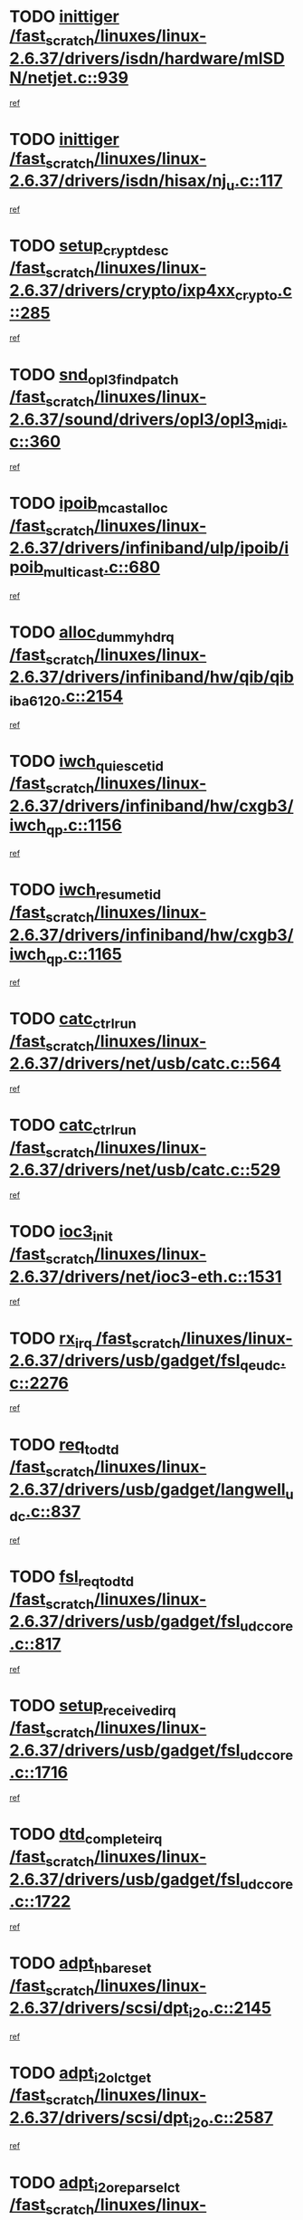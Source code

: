 * TODO [[view:/fast_scratch/linuxes/linux-2.6.37/drivers/isdn/hardware/mISDN/netjet.c::face=ovl-face1::linb=939::colb=7::cole=16][inittiger /fast_scratch/linuxes/linux-2.6.37/drivers/isdn/hardware/mISDN/netjet.c::939]]
[[view:/fast_scratch/linuxes/linux-2.6.37/drivers/isdn/hardware/mISDN/netjet.c::face=ovl-face2::linb=934::colb=1::cole=18][ref]]
* TODO [[view:/fast_scratch/linuxes/linux-2.6.37/drivers/isdn/hisax/nj_u.c::face=ovl-face1::linb=117::colb=3::cole=12][inittiger /fast_scratch/linuxes/linux-2.6.37/drivers/isdn/hisax/nj_u.c::117]]
[[view:/fast_scratch/linuxes/linux-2.6.37/drivers/isdn/hisax/nj_u.c::face=ovl-face2::linb=116::colb=3::cole=20][ref]]
* TODO [[view:/fast_scratch/linuxes/linux-2.6.37/drivers/crypto/ixp4xx_crypto.c::face=ovl-face1::linb=285::colb=2::cole=18][setup_crypt_desc /fast_scratch/linuxes/linux-2.6.37/drivers/crypto/ixp4xx_crypto.c::285]]
[[view:/fast_scratch/linuxes/linux-2.6.37/drivers/crypto/ixp4xx_crypto.c::face=ovl-face2::linb=282::colb=1::cole=18][ref]]
* TODO [[view:/fast_scratch/linuxes/linux-2.6.37/sound/drivers/opl3/opl3_midi.c::face=ovl-face1::linb=360::colb=9::cole=28][snd_opl3_find_patch /fast_scratch/linuxes/linux-2.6.37/sound/drivers/opl3/opl3_midi.c::360]]
[[view:/fast_scratch/linuxes/linux-2.6.37/sound/drivers/opl3/opl3_midi.c::face=ovl-face2::linb=351::colb=1::cole=18][ref]]
* TODO [[view:/fast_scratch/linuxes/linux-2.6.37/drivers/infiniband/ulp/ipoib/ipoib_multicast.c::face=ovl-face1::linb=680::colb=10::cole=27][ipoib_mcast_alloc /fast_scratch/linuxes/linux-2.6.37/drivers/infiniband/ulp/ipoib/ipoib_multicast.c::680]]
[[view:/fast_scratch/linuxes/linux-2.6.37/drivers/infiniband/ulp/ipoib/ipoib_multicast.c::face=ovl-face2::linb=664::colb=1::cole=18][ref]]
* TODO [[view:/fast_scratch/linuxes/linux-2.6.37/drivers/infiniband/hw/qib/qib_iba6120.c::face=ovl-face1::linb=2154::colb=3::cole=19][alloc_dummy_hdrq /fast_scratch/linuxes/linux-2.6.37/drivers/infiniband/hw/qib/qib_iba6120.c::2154]]
[[view:/fast_scratch/linuxes/linux-2.6.37/drivers/infiniband/hw/qib/qib_iba6120.c::face=ovl-face2::linb=2128::colb=1::cole=18][ref]]
* TODO [[view:/fast_scratch/linuxes/linux-2.6.37/drivers/infiniband/hw/cxgb3/iwch_qp.c::face=ovl-face1::linb=1156::colb=1::cole=17][iwch_quiesce_tid /fast_scratch/linuxes/linux-2.6.37/drivers/infiniband/hw/cxgb3/iwch_qp.c::1156]]
[[view:/fast_scratch/linuxes/linux-2.6.37/drivers/infiniband/hw/cxgb3/iwch_qp.c::face=ovl-face2::linb=1155::colb=1::cole=14][ref]]
* TODO [[view:/fast_scratch/linuxes/linux-2.6.37/drivers/infiniband/hw/cxgb3/iwch_qp.c::face=ovl-face1::linb=1165::colb=1::cole=16][iwch_resume_tid /fast_scratch/linuxes/linux-2.6.37/drivers/infiniband/hw/cxgb3/iwch_qp.c::1165]]
[[view:/fast_scratch/linuxes/linux-2.6.37/drivers/infiniband/hw/cxgb3/iwch_qp.c::face=ovl-face2::linb=1164::colb=1::cole=14][ref]]
* TODO [[view:/fast_scratch/linuxes/linux-2.6.37/drivers/net/usb/catc.c::face=ovl-face1::linb=564::colb=2::cole=15][catc_ctrl_run /fast_scratch/linuxes/linux-2.6.37/drivers/net/usb/catc.c::564]]
[[view:/fast_scratch/linuxes/linux-2.6.37/drivers/net/usb/catc.c::face=ovl-face2::linb=543::colb=1::cole=18][ref]]
* TODO [[view:/fast_scratch/linuxes/linux-2.6.37/drivers/net/usb/catc.c::face=ovl-face1::linb=529::colb=2::cole=15][catc_ctrl_run /fast_scratch/linuxes/linux-2.6.37/drivers/net/usb/catc.c::529]]
[[view:/fast_scratch/linuxes/linux-2.6.37/drivers/net/usb/catc.c::face=ovl-face2::linb=512::colb=1::cole=18][ref]]
* TODO [[view:/fast_scratch/linuxes/linux-2.6.37/drivers/net/ioc3-eth.c::face=ovl-face1::linb=1531::colb=1::cole=10][ioc3_init /fast_scratch/linuxes/linux-2.6.37/drivers/net/ioc3-eth.c::1531]]
[[view:/fast_scratch/linuxes/linux-2.6.37/drivers/net/ioc3-eth.c::face=ovl-face2::linb=1528::colb=1::cole=14][ref]]
* TODO [[view:/fast_scratch/linuxes/linux-2.6.37/drivers/usb/gadget/fsl_qe_udc.c::face=ovl-face1::linb=2276::colb=2::cole=8][rx_irq /fast_scratch/linuxes/linux-2.6.37/drivers/usb/gadget/fsl_qe_udc.c::2276]]
[[view:/fast_scratch/linuxes/linux-2.6.37/drivers/usb/gadget/fsl_qe_udc.c::face=ovl-face2::linb=2256::colb=1::cole=18][ref]]
* TODO [[view:/fast_scratch/linuxes/linux-2.6.37/drivers/usb/gadget/langwell_udc.c::face=ovl-face1::linb=837::colb=6::cole=16][req_to_dtd /fast_scratch/linuxes/linux-2.6.37/drivers/usb/gadget/langwell_udc.c::837]]
[[view:/fast_scratch/linuxes/linux-2.6.37/drivers/usb/gadget/langwell_udc.c::face=ovl-face2::linb=834::colb=1::cole=18][ref]]
* TODO [[view:/fast_scratch/linuxes/linux-2.6.37/drivers/usb/gadget/fsl_udc_core.c::face=ovl-face1::linb=817::colb=6::cole=20][fsl_req_to_dtd /fast_scratch/linuxes/linux-2.6.37/drivers/usb/gadget/fsl_udc_core.c::817]]
[[view:/fast_scratch/linuxes/linux-2.6.37/drivers/usb/gadget/fsl_udc_core.c::face=ovl-face2::linb=814::colb=1::cole=18][ref]]
* TODO [[view:/fast_scratch/linuxes/linux-2.6.37/drivers/usb/gadget/fsl_udc_core.c::face=ovl-face1::linb=1716::colb=3::cole=21][setup_received_irq /fast_scratch/linuxes/linux-2.6.37/drivers/usb/gadget/fsl_udc_core.c::1716]]
[[view:/fast_scratch/linuxes/linux-2.6.37/drivers/usb/gadget/fsl_udc_core.c::face=ovl-face2::linb=1697::colb=1::cole=18][ref]]
* TODO [[view:/fast_scratch/linuxes/linux-2.6.37/drivers/usb/gadget/fsl_udc_core.c::face=ovl-face1::linb=1722::colb=3::cole=19][dtd_complete_irq /fast_scratch/linuxes/linux-2.6.37/drivers/usb/gadget/fsl_udc_core.c::1722]]
[[view:/fast_scratch/linuxes/linux-2.6.37/drivers/usb/gadget/fsl_udc_core.c::face=ovl-face2::linb=1697::colb=1::cole=18][ref]]
* TODO [[view:/fast_scratch/linuxes/linux-2.6.37/drivers/scsi/dpt_i2o.c::face=ovl-face1::linb=2145::colb=2::cole=16][adpt_hba_reset /fast_scratch/linuxes/linux-2.6.37/drivers/scsi/dpt_i2o.c::2145]]
[[view:/fast_scratch/linuxes/linux-2.6.37/drivers/scsi/dpt_i2o.c::face=ovl-face2::linb=2144::colb=3::cole=20][ref]]
* TODO [[view:/fast_scratch/linuxes/linux-2.6.37/drivers/scsi/dpt_i2o.c::face=ovl-face1::linb=2587::colb=12::cole=28][adpt_i2o_lct_get /fast_scratch/linuxes/linux-2.6.37/drivers/scsi/dpt_i2o.c::2587]]
[[view:/fast_scratch/linuxes/linux-2.6.37/drivers/scsi/dpt_i2o.c::face=ovl-face2::linb=2586::colb=2::cole=19][ref]]
* TODO [[view:/fast_scratch/linuxes/linux-2.6.37/drivers/scsi/dpt_i2o.c::face=ovl-face1::linb=2589::colb=12::cole=32][adpt_i2o_reparse_lct /fast_scratch/linuxes/linux-2.6.37/drivers/scsi/dpt_i2o.c::2589]]
[[view:/fast_scratch/linuxes/linux-2.6.37/drivers/scsi/dpt_i2o.c::face=ovl-face2::linb=2586::colb=2::cole=19][ref]]
* TODO [[view:/fast_scratch/linuxes/linux-2.6.37/drivers/scsi/dpt_i2o.c::face=ovl-face1::linb=910::colb=6::cole=18][__adpt_reset /fast_scratch/linuxes/linux-2.6.37/drivers/scsi/dpt_i2o.c::910]]
[[view:/fast_scratch/linuxes/linux-2.6.37/drivers/scsi/dpt_i2o.c::face=ovl-face2::linb=909::colb=1::cole=14][ref]]
* TODO [[view:/fast_scratch/linuxes/linux-2.6.37/drivers/scsi/arm/fas216.c::face=ovl-face1::linb=2931::colb=2::cole=16][scsi_scan_host /fast_scratch/linuxes/linux-2.6.37/drivers/scsi/arm/fas216.c::2931]]
[[view:/fast_scratch/linuxes/linux-2.6.37/drivers/scsi/arm/fas216.c::face=ovl-face2::linb=2920::colb=1::cole=14][ref]]
* TODO [[view:/fast_scratch/linuxes/linux-2.6.37/drivers/isdn/i4l/isdn_ppp.c::face=ovl-face1::linb=1738::colb=3::cole=25][isdn_ppp_mp_reassembly /fast_scratch/linuxes/linux-2.6.37/drivers/isdn/i4l/isdn_ppp.c::1738]]
[[view:/fast_scratch/linuxes/linux-2.6.37/drivers/isdn/i4l/isdn_ppp.c::face=ovl-face2::linb=1599::colb=1::cole=18][ref]]
* TODO [[view:/fast_scratch/linuxes/linux-2.6.37/drivers/pci/intel-iommu.c::face=ovl-face1::linb=1548::colb=1::cole=23][iommu_enable_dev_iotlb /fast_scratch/linuxes/linux-2.6.37/drivers/pci/intel-iommu.c::1548]]
[[view:/fast_scratch/linuxes/linux-2.6.37/drivers/pci/intel-iommu.c::face=ovl-face2::linb=1459::colb=1::cole=18][ref]]
* TODO [[view:/fast_scratch/linuxes/linux-2.6.37/drivers/staging/slicoss/slicoss.c::face=ovl-face1::linb=3275::colb=2::cole=16][slic_card_init /fast_scratch/linuxes/linux-2.6.37/drivers/staging/slicoss/slicoss.c::3275]]
[[view:/fast_scratch/linuxes/linux-2.6.37/drivers/staging/slicoss/slicoss.c::face=ovl-face2::linb=3246::colb=1::cole=18][ref]]
* TODO [[view:/fast_scratch/linuxes/linux-2.6.37/drivers/scsi/advansys.c::face=ovl-face1::linb=8034::colb=2::cole=8][AdvISR /fast_scratch/linuxes/linux-2.6.37/drivers/scsi/advansys.c::8034]]
[[view:/fast_scratch/linuxes/linux-2.6.37/drivers/scsi/advansys.c::face=ovl-face2::linb=8033::colb=2::cole=19][ref]]
* TODO [[view:/fast_scratch/linuxes/linux-2.6.37/arch/x86/kernel/mca_32.c::face=ovl-face1::linb=315::colb=1::cole=20][mca_register_device /fast_scratch/linuxes/linux-2.6.37/arch/x86/kernel/mca_32.c::315]]
[[view:/fast_scratch/linuxes/linux-2.6.37/arch/x86/kernel/mca_32.c::face=ovl-face2::linb=299::colb=1::cole=14][ref]]
* TODO [[view:/fast_scratch/linuxes/linux-2.6.37/arch/x86/kernel/mca_32.c::face=ovl-face1::linb=333::colb=1::cole=20][mca_register_device /fast_scratch/linuxes/linux-2.6.37/arch/x86/kernel/mca_32.c::333]]
[[view:/fast_scratch/linuxes/linux-2.6.37/arch/x86/kernel/mca_32.c::face=ovl-face2::linb=299::colb=1::cole=14][ref]]
* TODO [[view:/fast_scratch/linuxes/linux-2.6.37/arch/x86/kernel/mca_32.c::face=ovl-face1::linb=367::colb=2::cole=21][mca_register_device /fast_scratch/linuxes/linux-2.6.37/arch/x86/kernel/mca_32.c::367]]
[[view:/fast_scratch/linuxes/linux-2.6.37/arch/x86/kernel/mca_32.c::face=ovl-face2::linb=299::colb=1::cole=14][ref]]
* TODO [[view:/fast_scratch/linuxes/linux-2.6.37/arch/x86/kernel/mca_32.c::face=ovl-face1::linb=395::colb=2::cole=21][mca_register_device /fast_scratch/linuxes/linux-2.6.37/arch/x86/kernel/mca_32.c::395]]
[[view:/fast_scratch/linuxes/linux-2.6.37/arch/x86/kernel/mca_32.c::face=ovl-face2::linb=299::colb=1::cole=14][ref]]
* TODO [[view:/fast_scratch/linuxes/linux-2.6.37/drivers/infiniband/hw/ehca/ehca_mrmw.c::face=ovl-face1::linb=572::colb=7::cole=20][ehca_rereg_mr /fast_scratch/linuxes/linux-2.6.37/drivers/infiniband/hw/ehca/ehca_mrmw.c::572]]
[[view:/fast_scratch/linuxes/linux-2.6.37/drivers/infiniband/hw/ehca/ehca_mrmw.c::face=ovl-face2::linb=530::colb=1::cole=18][ref]]
* TODO [[view:/fast_scratch/linuxes/linux-2.6.37/drivers/staging/line6/pcm.c::face=ovl-face1::linb=213::colb=9::cole=35][snd_line6_playback_trigger /fast_scratch/linuxes/linux-2.6.37/drivers/staging/line6/pcm.c::213]]
[[view:/fast_scratch/linuxes/linux-2.6.37/drivers/staging/line6/pcm.c::face=ovl-face2::linb=207::colb=1::cole=18][ref]]
* TODO [[view:/fast_scratch/linuxes/linux-2.6.37/drivers/staging/line6/pcm.c::face=ovl-face1::linb=224::colb=9::cole=34][snd_line6_capture_trigger /fast_scratch/linuxes/linux-2.6.37/drivers/staging/line6/pcm.c::224]]
[[view:/fast_scratch/linuxes/linux-2.6.37/drivers/staging/line6/pcm.c::face=ovl-face2::linb=207::colb=1::cole=18][ref]]
* TODO [[view:/fast_scratch/linuxes/linux-2.6.37/drivers/staging/hv/channel_mgmt.c::face=ovl-face1::linb=851::colb=3::cole=15][free_channel /fast_scratch/linuxes/linux-2.6.37/drivers/staging/hv/channel_mgmt.c::851]]
[[view:/fast_scratch/linuxes/linux-2.6.37/drivers/staging/hv/channel_mgmt.c::face=ovl-face2::linb=837::colb=1::cole=18][ref]]
* TODO [[view:/fast_scratch/linuxes/linux-2.6.37/drivers/md/dm.c::face=ovl-face1::linb=2042::colb=1::cole=26][dm_table_set_restrictions /fast_scratch/linuxes/linux-2.6.37/drivers/md/dm.c::2042]]
[[view:/fast_scratch/linuxes/linux-2.6.37/drivers/md/dm.c::face=ovl-face2::linb=2039::colb=1::cole=19][ref]]
* TODO [[view:/fast_scratch/linuxes/linux-2.6.37/drivers/infiniband/hw/ehca/ehca_qp.c::face=ovl-face1::linb=1495::colb=6::cole=19][ehca_calc_ipd /fast_scratch/linuxes/linux-2.6.37/drivers/infiniband/hw/ehca/ehca_qp.c::1495]]
[[view:/fast_scratch/linuxes/linux-2.6.37/drivers/infiniband/hw/ehca/ehca_qp.c::face=ovl-face2::linb=1398::colb=3::cole=20][ref]]
* TODO [[view:/fast_scratch/linuxes/linux-2.6.37/drivers/infiniband/hw/ehca/ehca_qp.c::face=ovl-face1::linb=1596::colb=6::cole=19][ehca_calc_ipd /fast_scratch/linuxes/linux-2.6.37/drivers/infiniband/hw/ehca/ehca_qp.c::1596]]
[[view:/fast_scratch/linuxes/linux-2.6.37/drivers/infiniband/hw/ehca/ehca_qp.c::face=ovl-face2::linb=1398::colb=3::cole=20][ref]]
* TODO [[view:/fast_scratch/linuxes/linux-2.6.37/drivers/infiniband/hw/ehca/ehca_irq.c::face=ovl-face1::linb=375::colb=2::cole=18][ehca_recover_sqp /fast_scratch/linuxes/linux-2.6.37/drivers/infiniband/hw/ehca/ehca_irq.c::375]]
[[view:/fast_scratch/linuxes/linux-2.6.37/drivers/infiniband/hw/ehca/ehca_irq.c::face=ovl-face2::linb=370::colb=1::cole=18][ref]]
* TODO [[view:/fast_scratch/linuxes/linux-2.6.37/drivers/infiniband/hw/ehca/ehca_irq.c::face=ovl-face1::linb=377::colb=2::cole=18][ehca_recover_sqp /fast_scratch/linuxes/linux-2.6.37/drivers/infiniband/hw/ehca/ehca_irq.c::377]]
[[view:/fast_scratch/linuxes/linux-2.6.37/drivers/infiniband/hw/ehca/ehca_irq.c::face=ovl-face2::linb=370::colb=1::cole=18][ref]]
* TODO [[view:/fast_scratch/linuxes/linux-2.6.37/drivers/scsi/scsi_transport_fc.c::face=ovl-face1::linb=4151::colb=2::cole=22][bsg_unregister_queue /fast_scratch/linuxes/linux-2.6.37/drivers/scsi/scsi_transport_fc.c::4151]]
[[view:/fast_scratch/linuxes/linux-2.6.37/drivers/scsi/scsi_transport_fc.c::face=ovl-face2::linb=4117::colb=2::cole=15][ref]]
* TODO [[view:/fast_scratch/linuxes/linux-2.6.37/drivers/scsi/scsi_transport_fc.c::face=ovl-face1::linb=4151::colb=2::cole=22][bsg_unregister_queue /fast_scratch/linuxes/linux-2.6.37/drivers/scsi/scsi_transport_fc.c::4151]]
[[view:/fast_scratch/linuxes/linux-2.6.37/drivers/scsi/scsi_transport_fc.c::face=ovl-face2::linb=4148::colb=3::cole=16][ref]]
* TODO [[view:/fast_scratch/linuxes/linux-2.6.37/arch/blackfin/kernel/trace.c::face=ovl-face1::linb=122::colb=4::cole=9][mmput /fast_scratch/linuxes/linux-2.6.37/arch/blackfin/kernel/trace.c::122]]
[[view:/fast_scratch/linuxes/linux-2.6.37/arch/blackfin/kernel/trace.c::face=ovl-face2::linb=114::colb=1::cole=19][ref]]
* TODO [[view:/fast_scratch/linuxes/linux-2.6.37/arch/blackfin/kernel/trace.c::face=ovl-face1::linb=167::colb=5::cole=10][mmput /fast_scratch/linuxes/linux-2.6.37/arch/blackfin/kernel/trace.c::167]]
[[view:/fast_scratch/linuxes/linux-2.6.37/arch/blackfin/kernel/trace.c::face=ovl-face2::linb=114::colb=1::cole=19][ref]]
* TODO [[view:/fast_scratch/linuxes/linux-2.6.37/arch/blackfin/kernel/trace.c::face=ovl-face1::linb=178::colb=3::cole=8][mmput /fast_scratch/linuxes/linux-2.6.37/arch/blackfin/kernel/trace.c::178]]
[[view:/fast_scratch/linuxes/linux-2.6.37/arch/blackfin/kernel/trace.c::face=ovl-face2::linb=114::colb=1::cole=19][ref]]
* TODO [[view:/fast_scratch/linuxes/linux-2.6.37/drivers/ata/sata_nv.c::face=ovl-face1::linb=757::colb=3::cole=25][blk_queue_bounce_limit /fast_scratch/linuxes/linux-2.6.37/drivers/ata/sata_nv.c::757]]
[[view:/fast_scratch/linuxes/linux-2.6.37/drivers/ata/sata_nv.c::face=ovl-face2::linb=696::colb=1::cole=18][ref]]
* TODO [[view:/fast_scratch/linuxes/linux-2.6.37/drivers/ata/sata_nv.c::face=ovl-face1::linb=760::colb=3::cole=25][blk_queue_bounce_limit /fast_scratch/linuxes/linux-2.6.37/drivers/ata/sata_nv.c::760]]
[[view:/fast_scratch/linuxes/linux-2.6.37/drivers/ata/sata_nv.c::face=ovl-face2::linb=696::colb=1::cole=18][ref]]
* TODO [[view:/fast_scratch/linuxes/linux-2.6.37/drivers/ata/sata_nv.c::face=ovl-face1::linb=768::colb=3::cole=25][blk_queue_bounce_limit /fast_scratch/linuxes/linux-2.6.37/drivers/ata/sata_nv.c::768]]
[[view:/fast_scratch/linuxes/linux-2.6.37/drivers/ata/sata_nv.c::face=ovl-face2::linb=696::colb=1::cole=18][ref]]
* TODO [[view:/fast_scratch/linuxes/linux-2.6.37/drivers/ata/sata_nv.c::face=ovl-face1::linb=771::colb=3::cole=25][blk_queue_bounce_limit /fast_scratch/linuxes/linux-2.6.37/drivers/ata/sata_nv.c::771]]
[[view:/fast_scratch/linuxes/linux-2.6.37/drivers/ata/sata_nv.c::face=ovl-face2::linb=696::colb=1::cole=18][ref]]
* TODO [[view:/fast_scratch/linuxes/linux-2.6.37/drivers/ide/ide-eh.c::face=ovl-face1::linb=351::colb=2::cole=11][pre_reset /fast_scratch/linuxes/linux-2.6.37/drivers/ide/ide-eh.c::351]]
[[view:/fast_scratch/linuxes/linux-2.6.37/drivers/ide/ide-eh.c::face=ovl-face2::linb=344::colb=1::cole=18][ref]]
* TODO [[view:/fast_scratch/linuxes/linux-2.6.37/drivers/ide/ide-eh.c::face=ovl-face1::linb=390::colb=2::cole=11][pre_reset /fast_scratch/linuxes/linux-2.6.37/drivers/ide/ide-eh.c::390]]
[[view:/fast_scratch/linuxes/linux-2.6.37/drivers/ide/ide-eh.c::face=ovl-face2::linb=344::colb=1::cole=18][ref]]
* TODO [[view:/fast_scratch/linuxes/linux-2.6.37/drivers/ide/ide-eh.c::face=ovl-face1::linb=390::colb=2::cole=11][pre_reset /fast_scratch/linuxes/linux-2.6.37/drivers/ide/ide-eh.c::390]]
[[view:/fast_scratch/linuxes/linux-2.6.37/drivers/ide/ide-eh.c::face=ovl-face2::linb=381::colb=2::cole=19][ref]]
* TODO [[view:/fast_scratch/linuxes/linux-2.6.37/block/cfq-iosched.c::face=ovl-face1::linb=2926::colb=10::cole=31][kmem_cache_alloc_node /fast_scratch/linuxes/linux-2.6.37/block/cfq-iosched.c::2926]]
[[view:/fast_scratch/linuxes/linux-2.6.37/block/cfq-iosched.c::face=ovl-face2::linb=2922::colb=3::cole=16][ref]]
* TODO [[view:/fast_scratch/linuxes/linux-2.6.37/block/cfq-iosched.c::face=ovl-face1::linb=3660::colb=9::cole=22][cfq_get_queue /fast_scratch/linuxes/linux-2.6.37/block/cfq-iosched.c::3660]]
[[view:/fast_scratch/linuxes/linux-2.6.37/block/cfq-iosched.c::face=ovl-face2::linb=3652::colb=1::cole=18][ref]]
* TODO [[view:/fast_scratch/linuxes/linux-2.6.37/block/cfq-iosched.c::face=ovl-face1::linb=2818::colb=13::cole=26][cfq_get_queue /fast_scratch/linuxes/linux-2.6.37/block/cfq-iosched.c::2818]]
[[view:/fast_scratch/linuxes/linux-2.6.37/block/cfq-iosched.c::face=ovl-face2::linb=2813::colb=1::cole=18][ref]]
* TODO [[view:/fast_scratch/linuxes/linux-2.6.37/drivers/net/b44.c::face=ovl-face1::linb=971::colb=15::cole=33][__netdev_alloc_skb /fast_scratch/linuxes/linux-2.6.37/drivers/net/b44.c::971]]
[[view:/fast_scratch/linuxes/linux-2.6.37/drivers/net/b44.c::face=ovl-face2::linb=953::colb=1::cole=18][ref]]
* TODO [[view:/fast_scratch/linuxes/linux-2.6.37/drivers/net/ns83820.c::face=ovl-face1::linb=591::colb=8::cole=26][__netdev_alloc_skb /fast_scratch/linuxes/linux-2.6.37/drivers/net/ns83820.c::591]]
[[view:/fast_scratch/linuxes/linux-2.6.37/drivers/net/ns83820.c::face=ovl-face2::linb=585::colb=2::cole=19][ref]]
* TODO [[view:/fast_scratch/linuxes/linux-2.6.37/drivers/net/ns83820.c::face=ovl-face1::linb=591::colb=8::cole=26][__netdev_alloc_skb /fast_scratch/linuxes/linux-2.6.37/drivers/net/ns83820.c::591]]
[[view:/fast_scratch/linuxes/linux-2.6.37/drivers/net/ns83820.c::face=ovl-face2::linb=597::colb=3::cole=20][ref]]
* TODO [[view:/fast_scratch/linuxes/linux-2.6.37/drivers/net/xen-netfront.c::face=ovl-face1::linb=1591::colb=1::cole=24][xennet_alloc_rx_buffers /fast_scratch/linuxes/linux-2.6.37/drivers/net/xen-netfront.c::1591]]
[[view:/fast_scratch/linuxes/linux-2.6.37/drivers/net/xen-netfront.c::face=ovl-face2::linb=1555::colb=1::cole=14][ref]]
* TODO [[view:/fast_scratch/linuxes/linux-2.6.37/drivers/net/b44.c::face=ovl-face1::linb=1050::colb=1::cole=15][b44_init_rings /fast_scratch/linuxes/linux-2.6.37/drivers/net/b44.c::1050]]
[[view:/fast_scratch/linuxes/linux-2.6.37/drivers/net/b44.c::face=ovl-face2::linb=1047::colb=1::cole=14][ref]]
* TODO [[view:/fast_scratch/linuxes/linux-2.6.37/drivers/net/b44.c::face=ovl-face1::linb=854::colb=2::cole=16][b44_init_rings /fast_scratch/linuxes/linux-2.6.37/drivers/net/b44.c::854]]
[[view:/fast_scratch/linuxes/linux-2.6.37/drivers/net/b44.c::face=ovl-face2::linb=843::colb=1::cole=18][ref]]
* TODO [[view:/fast_scratch/linuxes/linux-2.6.37/drivers/net/b44.c::face=ovl-face1::linb=868::colb=2::cole=16][b44_init_rings /fast_scratch/linuxes/linux-2.6.37/drivers/net/b44.c::868]]
[[view:/fast_scratch/linuxes/linux-2.6.37/drivers/net/b44.c::face=ovl-face2::linb=866::colb=2::cole=19][ref]]
* TODO [[view:/fast_scratch/linuxes/linux-2.6.37/drivers/net/b44.c::face=ovl-face1::linb=2299::colb=1::cole=15][b44_init_rings /fast_scratch/linuxes/linux-2.6.37/drivers/net/b44.c::2299]]
[[view:/fast_scratch/linuxes/linux-2.6.37/drivers/net/b44.c::face=ovl-face2::linb=2298::colb=1::cole=14][ref]]
* TODO [[view:/fast_scratch/linuxes/linux-2.6.37/drivers/net/b44.c::face=ovl-face1::linb=1961::colb=2::cole=16][b44_init_rings /fast_scratch/linuxes/linux-2.6.37/drivers/net/b44.c::1961]]
[[view:/fast_scratch/linuxes/linux-2.6.37/drivers/net/b44.c::face=ovl-face2::linb=1946::colb=1::cole=14][ref]]
* TODO [[view:/fast_scratch/linuxes/linux-2.6.37/drivers/net/b44.c::face=ovl-face1::linb=1918::colb=1::cole=15][b44_init_rings /fast_scratch/linuxes/linux-2.6.37/drivers/net/b44.c::1918]]
[[view:/fast_scratch/linuxes/linux-2.6.37/drivers/net/b44.c::face=ovl-face2::linb=1912::colb=1::cole=14][ref]]
* TODO [[view:/fast_scratch/linuxes/linux-2.6.37/drivers/net/b44.c::face=ovl-face1::linb=934::colb=1::cole=15][b44_init_rings /fast_scratch/linuxes/linux-2.6.37/drivers/net/b44.c::934]]
[[view:/fast_scratch/linuxes/linux-2.6.37/drivers/net/b44.c::face=ovl-face2::linb=931::colb=1::cole=14][ref]]
* TODO [[view:/fast_scratch/linuxes/linux-2.6.37/kernel/exit.c::face=ovl-face1::linb=358::colb=1::cole=13][commit_creds /fast_scratch/linuxes/linux-2.6.37/kernel/exit.c::358]]
[[view:/fast_scratch/linuxes/linux-2.6.37/kernel/exit.c::face=ovl-face2::linb=339::colb=1::cole=15][ref]]
* TODO [[view:/fast_scratch/linuxes/linux-2.6.37/drivers/s390/char/vmur.c::face=ovl-face1::linb=856::colb=1::cole=16][dev_set_drvdata /fast_scratch/linuxes/linux-2.6.37/drivers/s390/char/vmur.c::856]]
[[view:/fast_scratch/linuxes/linux-2.6.37/drivers/s390/char/vmur.c::face=ovl-face2::linb=855::colb=1::cole=14][ref]]
* TODO [[view:/fast_scratch/linuxes/linux-2.6.37/drivers/s390/char/vmur.c::face=ovl-face1::linb=997::colb=1::cole=16][dev_set_drvdata /fast_scratch/linuxes/linux-2.6.37/drivers/s390/char/vmur.c::997]]
[[view:/fast_scratch/linuxes/linux-2.6.37/drivers/s390/char/vmur.c::face=ovl-face2::linb=995::colb=1::cole=18][ref]]
* TODO [[view:/fast_scratch/linuxes/linux-2.6.37/drivers/s390/block/dasd_devmap.c::face=ovl-face1::linb=574::colb=1::cole=16][dev_set_drvdata /fast_scratch/linuxes/linux-2.6.37/drivers/s390/block/dasd_devmap.c::574]]
[[view:/fast_scratch/linuxes/linux-2.6.37/drivers/s390/block/dasd_devmap.c::face=ovl-face2::linb=573::colb=1::cole=18][ref]]
* TODO [[view:/fast_scratch/linuxes/linux-2.6.37/drivers/s390/block/dasd_devmap.c::face=ovl-face1::linb=610::colb=1::cole=16][dev_set_drvdata /fast_scratch/linuxes/linux-2.6.37/drivers/s390/block/dasd_devmap.c::610]]
[[view:/fast_scratch/linuxes/linux-2.6.37/drivers/s390/block/dasd_devmap.c::face=ovl-face2::linb=609::colb=1::cole=18][ref]]
* TODO [[view:/fast_scratch/linuxes/linux-2.6.37/drivers/s390/cio/ccwgroup.c::face=ovl-face1::linb=273::colb=2::cole=17][dev_set_drvdata /fast_scratch/linuxes/linux-2.6.37/drivers/s390/cio/ccwgroup.c::273]]
[[view:/fast_scratch/linuxes/linux-2.6.37/drivers/s390/cio/ccwgroup.c::face=ovl-face2::linb=267::colb=2::cole=15][ref]]
* TODO [[view:/fast_scratch/linuxes/linux-2.6.37/drivers/s390/cio/ccwgroup.c::face=ovl-face1::linb=313::colb=4::cole=19][dev_set_drvdata /fast_scratch/linuxes/linux-2.6.37/drivers/s390/cio/ccwgroup.c::313]]
[[view:/fast_scratch/linuxes/linux-2.6.37/drivers/s390/cio/ccwgroup.c::face=ovl-face2::linb=311::colb=3::cole=16][ref]]
* TODO [[view:/fast_scratch/linuxes/linux-2.6.37/drivers/s390/cio/ccwgroup.c::face=ovl-face1::linb=128::colb=4::cole=19][dev_set_drvdata /fast_scratch/linuxes/linux-2.6.37/drivers/s390/cio/ccwgroup.c::128]]
[[view:/fast_scratch/linuxes/linux-2.6.37/drivers/s390/cio/ccwgroup.c::face=ovl-face2::linb=126::colb=3::cole=16][ref]]
* TODO [[view:/fast_scratch/linuxes/linux-2.6.37/drivers/usb/host/r8a66597-hcd.c::face=ovl-face1::linb=2237::colb=3::cole=19][free_usb_address /fast_scratch/linuxes/linux-2.6.37/drivers/usb/host/r8a66597-hcd.c::2237]]
[[view:/fast_scratch/linuxes/linux-2.6.37/drivers/usb/host/r8a66597-hcd.c::face=ovl-face2::linb=2168::colb=1::cole=18][ref]]
* TODO [[view:/fast_scratch/linuxes/linux-2.6.37/drivers/usb/host/r8a66597-hcd.c::face=ovl-face1::linb=2094::colb=4::cole=20][free_usb_address /fast_scratch/linuxes/linux-2.6.37/drivers/usb/host/r8a66597-hcd.c::2094]]
[[view:/fast_scratch/linuxes/linux-2.6.37/drivers/usb/host/r8a66597-hcd.c::face=ovl-face2::linb=2091::colb=4::cole=21][ref]]
* TODO [[view:/fast_scratch/linuxes/linux-2.6.37/drivers/usb/host/r8a66597-hcd.c::face=ovl-face1::linb=1758::colb=3::cole=17][start_transfer /fast_scratch/linuxes/linux-2.6.37/drivers/usb/host/r8a66597-hcd.c::1758]]
[[view:/fast_scratch/linuxes/linux-2.6.37/drivers/usb/host/r8a66597-hcd.c::face=ovl-face2::linb=1748::colb=1::cole=18][ref]]
* TODO [[view:/fast_scratch/linuxes/linux-2.6.37/drivers/usb/host/r8a66597-hcd.c::face=ovl-face1::linb=1804::colb=2::cole=16][start_transfer /fast_scratch/linuxes/linux-2.6.37/drivers/usb/host/r8a66597-hcd.c::1804]]
[[view:/fast_scratch/linuxes/linux-2.6.37/drivers/usb/host/r8a66597-hcd.c::face=ovl-face2::linb=1772::colb=1::cole=18][ref]]
* TODO [[view:/fast_scratch/linuxes/linux-2.6.37/drivers/usb/host/r8a66597-hcd.c::face=ovl-face1::linb=1952::colb=9::cole=23][start_transfer /fast_scratch/linuxes/linux-2.6.37/drivers/usb/host/r8a66597-hcd.c::1952]]
[[view:/fast_scratch/linuxes/linux-2.6.37/drivers/usb/host/r8a66597-hcd.c::face=ovl-face2::linb=1909::colb=1::cole=18][ref]]
* TODO [[view:/fast_scratch/linuxes/linux-2.6.37/drivers/usb/host/r8a66597-hcd.c::face=ovl-face1::linb=2021::colb=1::cole=15][finish_request /fast_scratch/linuxes/linux-2.6.37/drivers/usb/host/r8a66597-hcd.c::2021]]
[[view:/fast_scratch/linuxes/linux-2.6.37/drivers/usb/host/r8a66597-hcd.c::face=ovl-face2::linb=2014::colb=1::cole=18][ref]]
* TODO [[view:/fast_scratch/linuxes/linux-2.6.37/drivers/usb/host/r8a66597-hcd.c::face=ovl-face1::linb=1987::colb=2::cole=16][finish_request /fast_scratch/linuxes/linux-2.6.37/drivers/usb/host/r8a66597-hcd.c::1987]]
[[view:/fast_scratch/linuxes/linux-2.6.37/drivers/usb/host/r8a66597-hcd.c::face=ovl-face2::linb=1977::colb=1::cole=18][ref]]
* TODO [[view:/fast_scratch/linuxes/linux-2.6.37/drivers/usb/host/isp116x-hcd.c::face=ovl-face1::linb=1369::colb=3::cole=21][device_init_wakeup /fast_scratch/linuxes/linux-2.6.37/drivers/usb/host/isp116x-hcd.c::1369]]
[[view:/fast_scratch/linuxes/linux-2.6.37/drivers/usb/host/isp116x-hcd.c::face=ovl-face2::linb=1317::colb=1::cole=18][ref]]
* TODO [[view:/fast_scratch/linuxes/linux-2.6.37/drivers/scsi/aacraid/commsup.c::face=ovl-face1::linb=1549::colb=12::cole=30][_aac_reset_adapter /fast_scratch/linuxes/linux-2.6.37/drivers/scsi/aacraid/commsup.c::1549]]
[[view:/fast_scratch/linuxes/linux-2.6.37/drivers/scsi/aacraid/commsup.c::face=ovl-face2::linb=1548::colb=2::cole=19][ref]]
* TODO [[view:/fast_scratch/linuxes/linux-2.6.37/drivers/scsi/aacraid/commsup.c::face=ovl-face1::linb=1386::colb=10::cole=28][_aac_reset_adapter /fast_scratch/linuxes/linux-2.6.37/drivers/scsi/aacraid/commsup.c::1386]]
[[view:/fast_scratch/linuxes/linux-2.6.37/drivers/scsi/aacraid/commsup.c::face=ovl-face2::linb=1385::colb=1::cole=18][ref]]
* TODO [[view:/fast_scratch/linuxes/linux-2.6.37/drivers/scsi/bfa/bfad.c::face=ovl-face1::linb=1051::colb=1::cole=13][bfa_fcs_init /fast_scratch/linuxes/linux-2.6.37/drivers/scsi/bfa/bfad.c::1051]]
[[view:/fast_scratch/linuxes/linux-2.6.37/drivers/scsi/bfa/bfad.c::face=ovl-face2::linb=1049::colb=1::cole=18][ref]]
* TODO [[view:/fast_scratch/linuxes/linux-2.6.37/drivers/usb/gadget/goku_udc.c::face=ovl-face1::linb=176::colb=1::cole=8][command /fast_scratch/linuxes/linux-2.6.37/drivers/usb/gadget/goku_udc.c::176]]
[[view:/fast_scratch/linuxes/linux-2.6.37/drivers/usb/gadget/goku_udc.c::face=ovl-face2::linb=156::colb=1::cole=18][ref]]
* TODO [[view:/fast_scratch/linuxes/linux-2.6.37/drivers/usb/gadget/goku_udc.c::face=ovl-face1::linb=918::colb=2::cole=9][command /fast_scratch/linuxes/linux-2.6.37/drivers/usb/gadget/goku_udc.c::918]]
[[view:/fast_scratch/linuxes/linux-2.6.37/drivers/usb/gadget/goku_udc.c::face=ovl-face2::linb=905::colb=1::cole=18][ref]]
* TODO [[view:/fast_scratch/linuxes/linux-2.6.37/drivers/usb/gadget/goku_udc.c::face=ovl-face1::linb=847::colb=2::cole=11][abort_dma /fast_scratch/linuxes/linux-2.6.37/drivers/usb/gadget/goku_udc.c::847]]
[[view:/fast_scratch/linuxes/linux-2.6.37/drivers/usb/gadget/goku_udc.c::face=ovl-face2::linb=834::colb=1::cole=18][ref]]
* TODO [[view:/fast_scratch/linuxes/linux-2.6.37/drivers/usb/gadget/goku_udc.c::face=ovl-face1::linb=259::colb=1::cole=9][ep_reset /fast_scratch/linuxes/linux-2.6.37/drivers/usb/gadget/goku_udc.c::259]]
[[view:/fast_scratch/linuxes/linux-2.6.37/drivers/usb/gadget/goku_udc.c::face=ovl-face2::linb=257::colb=1::cole=18][ref]]
* TODO [[view:/fast_scratch/linuxes/linux-2.6.37/drivers/usb/gadget/goku_udc.c::face=ovl-face1::linb=914::colb=2::cole=17][goku_clear_halt /fast_scratch/linuxes/linux-2.6.37/drivers/usb/gadget/goku_udc.c::914]]
[[view:/fast_scratch/linuxes/linux-2.6.37/drivers/usb/gadget/goku_udc.c::face=ovl-face2::linb=905::colb=1::cole=18][ref]]
* TODO [[view:/fast_scratch/linuxes/linux-2.6.37/drivers/usb/gadget/goku_udc.c::face=ovl-face1::linb=258::colb=1::cole=5][nuke /fast_scratch/linuxes/linux-2.6.37/drivers/usb/gadget/goku_udc.c::258]]
[[view:/fast_scratch/linuxes/linux-2.6.37/drivers/usb/gadget/goku_udc.c::face=ovl-face2::linb=257::colb=1::cole=18][ref]]
* TODO [[view:/fast_scratch/linuxes/linux-2.6.37/drivers/usb/gadget/goku_udc.c::face=ovl-face1::linb=1422::colb=1::cole=14][stop_activity /fast_scratch/linuxes/linux-2.6.37/drivers/usb/gadget/goku_udc.c::1422]]
[[view:/fast_scratch/linuxes/linux-2.6.37/drivers/usb/gadget/goku_udc.c::face=ovl-face2::linb=1420::colb=1::cole=18][ref]]
* TODO [[view:/fast_scratch/linuxes/linux-2.6.37/drivers/scsi/eata.c::face=ovl-face1::linb=1208::colb=9::cole=20][get_pci_dev /fast_scratch/linuxes/linux-2.6.37/drivers/scsi/eata.c::1208]]
[[view:/fast_scratch/linuxes/linux-2.6.37/drivers/scsi/eata.c::face=ovl-face2::linb=1100::colb=1::cole=14][ref]]
